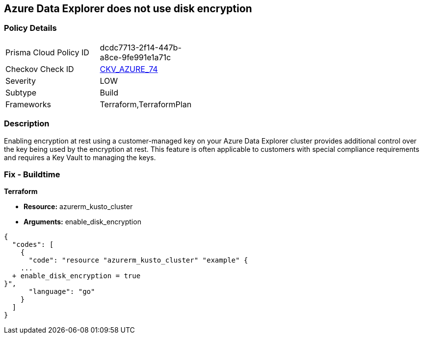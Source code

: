 == Azure Data Explorer does not use disk encryption


=== Policy Details 

[width=45%]
[cols="1,1"]
|=== 
|Prisma Cloud Policy ID 
| dcdc7713-2f14-447b-a8ce-9fe991e1a71c

|Checkov Check ID 
| https://github.com/bridgecrewio/checkov/tree/master/checkov/terraform/checks/resource/azure/DataExplorerUsesDiskEncryption.py[CKV_AZURE_74]

|Severity
|LOW

|Subtype
|Build

|Frameworks
|Terraform,TerraformPlan

|=== 



=== Description 


Enabling encryption at rest using a customer-managed key on your Azure Data Explorer cluster provides additional control over the key being used by the encryption at rest.
This feature is often applicable to customers with special compliance requirements and requires a Key Vault to managing the keys.

=== Fix - Buildtime


*Terraform* 


* *Resource:* azurerm_kusto_cluster
* *Arguments:* enable_disk_encryption


[source,go]
----
{
  "codes": [
    {
      "code": "resource "azurerm_kusto_cluster" "example" {
    ...
  + enable_disk_encryption = true
}",
      "language": "go"
    }
  ]
}
----
